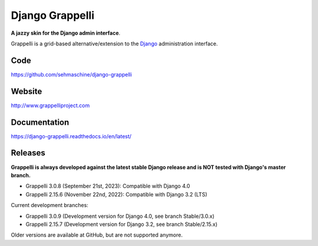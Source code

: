 Django Grappelli
================
.. image:: https://github.com/sehmaschine/django-grappelli/actions/workflows/tests.yml/badge.svg?branch=master
    :target: https://github.com/sehmaschine/django-grappelli/actions/workflows/tests.yml?query=branch%3Amaster

.. image:: https://readthedocs.org/projects/django-grappelli/badge/?version=latest
    :target: http://django-grappelli.readthedocs.org/en/latest/?badge=latest

.. image:: https://img.shields.io/pypi/v/django-grappelli.svg
    :target: https://pypi.python.org/pypi/django-grappelli

.. image:: https://img.shields.io/pypi/l/django-grappelli.svg
    :target: https://pypi.python.org/pypi/django-grappelli

**A jazzy skin for the Django admin interface**.

Grappelli is a grid-based alternative/extension to the `Django <http://www.djangoproject.com>`_ administration interface.

Code
----

https://github.com/sehmaschine/django-grappelli

Website
-------

http://www.grappelliproject.com

Documentation
-------------

https://django-grappelli.readthedocs.io/en/latest/

Releases
--------

**Grappelli is always developed against the latest stable Django release and is NOT tested with Django's master branch.**

* Grappelli 3.0.8 (September 21st, 2023): Compatible with Django 4.0
* Grappelli 2.15.6 (November 22nd, 2022): Compatible with Django 3.2 (LTS)

Current development branches:

* Grappelli 3.0.9 (Development version for Django 4.0, see branch Stable/3.0.x)
* Grappelli 2.15.7 (Development version for Django 3.2, see branch Stable/2.15.x)

Older versions are available at GitHub, but are not supported anymore.
